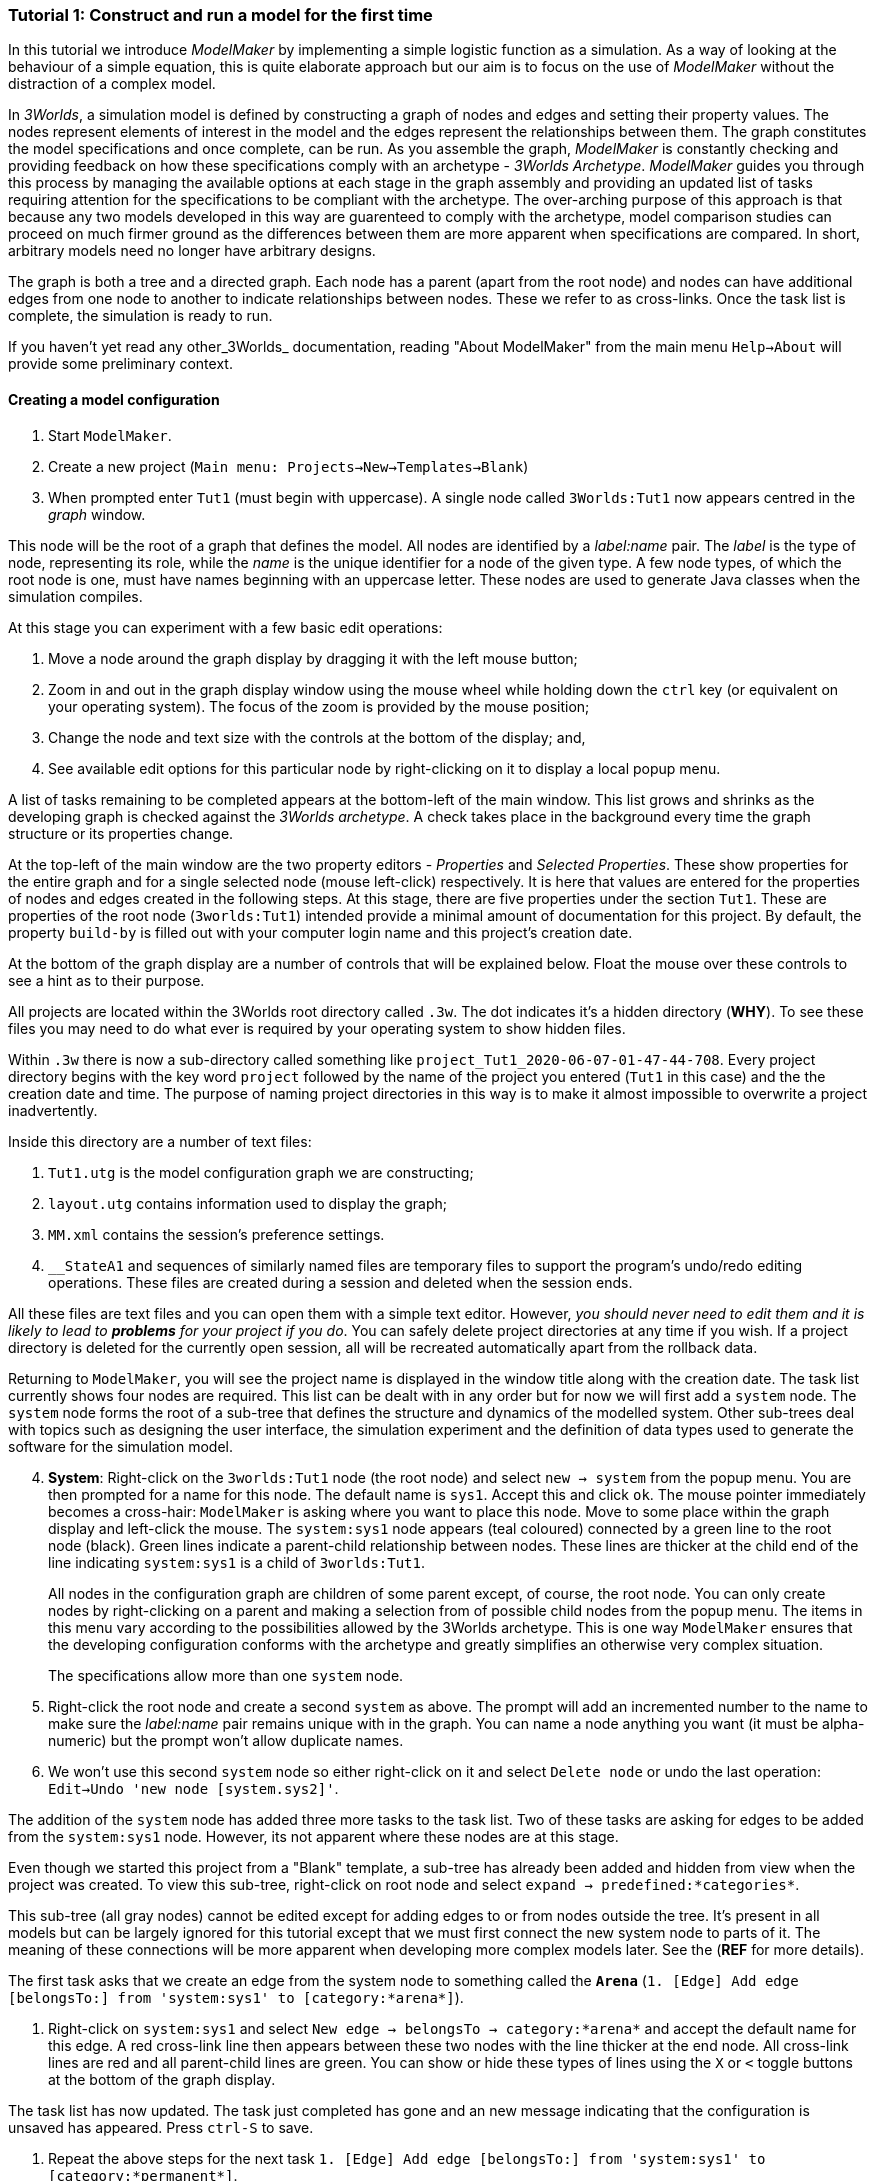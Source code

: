 === Tutorial 1: Construct and run a model for the first time

In this tutorial we introduce _ModelMaker_ by implementing a simple logistic function as a simulation. As a way of looking at the behaviour of a simple equation, this is quite elaborate approach but our aim is to focus on the use of _ModelMaker_ without the distraction of a complex model.

In _3Worlds_, a simulation model is defined by constructing a graph of nodes and edges and setting their property values. The nodes represent elements of interest in the model and the edges represent the relationships between them. The graph constitutes the model specifications and once complete, can be run. As you assemble the graph, _ModelMaker_ is constantly checking and providing feedback on how these specifications comply with an archetype -  _3Worlds Archetype_. _ModelMaker_ guides you through this process by managing the available options at each stage in the graph assembly and providing an updated list of tasks requiring attention for the specifications to be compliant with the archetype. The over-arching purpose of this approach is that because any two models developed in this way are guarenteed to comply with the archetype, model comparison studies can proceed on much firmer ground as the differences between them are more apparent when specifications are compared. In short, arbitrary models need no longer have arbitrary designs.

The graph is both a tree and a directed graph. Each node has a parent (apart from the root node) and nodes can have additional edges from one node to another to indicate relationships between nodes. These we refer to as cross-links. Once the task list is complete, the simulation is ready to run.

If you haven't yet read any other_3Worlds_ documentation, reading "About ModelMaker" from the main menu `Help->About` will provide some preliminary context.

==== Creating a model configuration

. Start `ModelMaker`.
. Create a new project (`Main menu: Projects->New->Templates->Blank`)
. When prompted enter `Tut1` (must begin with uppercase). A single node called  `3Worlds:Tut1` now appears centred in the _graph_ window.

This node will be the root of a graph that defines the model. All nodes are identified by a _label:name_ pair. The _label_ is the type of node, representing its role, while the _name_ is the unique identifier for a node of the given type. A few node types, of which the root node is one, must have names beginning with an uppercase letter. These nodes are used to generate Java classes when the simulation compiles.

At this stage you can experiment with a few basic edit operations:

. Move a node around the graph display by dragging it with the left mouse button;

. Zoom in and out in the graph display window using the mouse wheel while holding down the `ctrl` key (or equivalent on your operating system). The focus of the zoom is provided by the mouse position;

. Change the node and text size with the controls at the bottom of the display; and,

. See available edit options for this particular node by right-clicking on it to display a local popup menu.

A list of tasks remaining to be completed appears at the bottom-left of the main window. This list grows and shrinks as the developing graph is checked against the _3Worlds archetype_.  A check takes place in the background every time the graph structure or its properties change. 

At the top-left of the main window are the two property editors - _Properties_ and _Selected Properties_.  These show properties for the entire graph and for a single selected node (mouse left-click) respectively. It is here that values are entered for the properties of nodes and edges created in the following steps. At this stage, there are five properties under the section `Tut1`.  These are properties of the root node (`3worlds:Tut1`) intended provide a minimal amount of documentation for this project. By default, the property `build-by` is filled out with your computer login name and this project's creation date.

At the bottom of the graph display are a number of controls that will be explained below. Float the mouse over these controls to see a hint as to their purpose.

All projects are located within the 3Worlds root directory called `.3w`. The dot indicates it’s a hidden directory (*WHY*). To see these files you may need to do what ever is required by your operating system to show hidden files. 

Within `.3w` there is now a sub-directory called something like `project_Tut1_2020-06-07-01-47-44-708`. Every project directory begins with the key word `project` followed by the name of the project you entered (`Tut1` in this case) and the the creation date and time. The purpose of naming project directories in this way is to make it almost impossible to overwrite a project inadvertently. 

Inside this directory are a number of text files:

. `Tut1.utg` is the model configuration graph we are constructing;
. `layout.utg` contains information used to display the graph;
. `MM.xml` contains the session's preference settings.
. `__StateA1` and sequences of similarly named files are temporary files to support the program's undo/redo editing operations. These files are created during a session and deleted when the session ends.  

All these files are text files and you can open them with a simple text editor. However, _you should never need to edit them and it is likely to lead to *problems* for your project if you do_. You can safely delete project directories at any time if you wish. If a project directory is deleted for the currently open session, all will be recreated automatically apart from the rollback data.

Returning to `ModelMaker`, you will see the project name is displayed in the window title along with the creation date. The task list currently shows four nodes are required. This list can be dealt with in any order but for now we will first add a `system` node. The `system` node forms the root of a sub-tree that defines the structure and dynamics of the modelled system. Other sub-trees deal with topics such as designing the user interface, the simulation experiment and the definition of data types used to generate the software for the simulation model. 

[start=4]
. *System*: Right-click on the `3worlds:Tut1` node (the root node) and select `new -> system` from the popup menu. You are then prompted for a name for this node. The default name is `sys1`. Accept this and click `ok`. The mouse pointer immediately becomes a cross-hair: `ModelMaker` is asking where you want to place this node. Move to some place within the graph display and left-click the mouse. The `system:sys1` node appears (teal coloured) connected by a green line to the root node (black). Green lines indicate a parent-child relationship between nodes. These lines are thicker at the child end of the line indicating `system:sys1` is a child of `3worlds:Tut1`.

+
All nodes in the configuration graph are children of some parent except, of course, the root node. You can only create nodes by right-clicking on a parent and making a selection from of possible child nodes from the popup menu. The items in this menu vary according to the possibilities allowed by the 3Worlds archetype. This is one way `ModelMaker` ensures that the developing configuration conforms with the archetype and greatly simplifies an otherwise very complex situation.
 
+
The specifications allow more than one `system` node.

. Right-click the root node and create a second `system` as above. The prompt will add an incremented number to the name to make sure the _label:name_ pair remains unique with in the graph. You can name a node anything you want (it must be alpha-numeric) but the prompt won't allow duplicate names.

. We won’t use this second `system` node so either right-click on it and select `Delete node` or undo the last operation: `Edit->Undo 'new node [system.sys2]'`.

The addition of the `system` node has added three more tasks to the task list. Two of these tasks are asking for edges to be added from the `system:sys1` node. However, its not apparent where these nodes are at this stage. 

Even though we started this project from a "Blank" template, a sub-tree has already been added and hidden from view when the project was created. To view this sub-tree, right-click on root node and select `expand -> predefined:*categories*`.

This sub-tree (all gray nodes) cannot be edited except for adding edges to or from nodes outside the tree. It's present in all models but can be largely ignored for this tutorial except that we must first connect the new system node to parts of it. The meaning of these connections will be more apparent when developing more complex models later. See the (*REF* for more details).

The first task asks that we create an edge from the system node to something called the `*Arena*` (`1. [Edge] Add edge [belongsTo:] from 'system:sys1' to [category:*arena*]`).

. Right-click on `system:sys1` and select `New edge -> belongsTo -> category:*arena*` and accept the default name for this edge.  A red cross-link line then appears between these two nodes with the line thicker at the end node. All cross-link lines are red and all parent-child lines are green. You can show or hide these types of lines using the `X` or `<` toggle buttons at the bottom of the graph display.

The task list has now updated. The task just completed has gone and an new message indicating that the configuration is unsaved has appeared. Press `ctrl-S` to save.

. Repeat the above steps for the next task `1. [Edge] Add edge [belongsTo:] from 'system:sys1' to [category:*permanent*]`.

The next task is essentially the same thing but expressed slightly differently. Its asking that we connect an edge from the system node to either a node named *individual* or *population*. 

. Repeat the above steps and select `New edge->belongsTo->category:*individual*`.


We've now finished with the `predefined` sub-tree and can hide it again to simplify the display.

. Right-click the root node and select `Collapse->predefined:*categories*. 

We now continue with the task associated with the system node. This is to create the `dynamics` sub-tree. In this simple model, We don't need to create a `structure` sub-tree. The need for that has been dealt with by the connections we just made to the `predefined` sub-tree. 

. *Dynamics*: In this sub-tree we create, in order, nodes called `timeLine`,`timer`, `process`, `function` and `dataTracker`. To avoid confusion in what follows, accept the default names unless otherwise noted.

. Create a `dynamics` node as a child of `system:sys1`. All nodes that are children of `dynamics` are coloured lime green.

. From the dynamics node create a `timeline` node. The timeline defines the time scale type for the simulation. In the properties editor, the drop down list for the 'tmln1#scale` property shows ten differnt types are available: all of them exact subdivisions of time except for the Gregorian scale type which implements the standard Gregorian calendar. The default is `ARBITRARY` which is fine for this tutorial.

. Create a 'timer' node (child of timeline). Here an extra prompt appears asking for the class of the timer: {`ClockTimer`, `EventTime`r, `ScenarioTimer`}. Select `ClockTimer`. This class increments time by a constant step during simulation, unless the timeline uses a Gregorian scale in which case irregularites such as leap years are managed. There is now a new type of task indicating a property value for the new timer is incorrect :`5. [Property] ['[Property:dt=0]' does not satisfy '[Property 'dt=0' must be within [1.0; 9.223372036854776E18].]']`. This just means the value of `dt` must be >= 1.

. In the property editor, change both `tmr1#dt` and `tmr1#nTimeUnits` to 1. `dt` is the time unit size and `nTimeUnits` is the number of time units per simulation step. There are 22 time unit types avaiable from microseconds to millennia. The current default value of `UNSPECIFIED` is fine for this tutorial.

. Create a process node as child of `timer:tmr1`. A process is a set of computions acting on model entities. These entities are defined in either the `predefined` or `stucture` sub-tree (the latter not being needed). Processes can be composed of any number of functions of ten different types. We need just one function to implement the logistic equation.

. Create a function node as a child of `process:p1`. Name it "Chaos" as this logistic equation can have interesting chaotic behaviour. After naming the function, a prompt appears for the funtion type. Select the first option `ChangeState`. The function type can't be changedafter the node is created. If you've made a mistake, delete the node (or "undo") and recreate it. The name of a function node must start with an uppercase letter. Functions directly translate into Java classes which, by convention, begin with an uppercase letter.

The equation we're going to implement is x(t+1) = rx(t)(1-x(t). To view the value of x we use a dataTracker connected to `process:p1`. 

. Create a `dataTracker` node as a child of `process:p1`. _x is a scalar number so when prompted for the dataTracker type, select `dataTrackerD0` (zero dimensions).

_ModelMaker_ interfaces with Integrated Development Environments (IDE) such as _Eclipse_  to write code for these functions. In this tutorial however, the situation is simple enough that we can just associate a code snippet with the function without the need to link to an IDE. The snippet will be inserted in the function when the simulation is compiled.

. Create a `snippet` node as a child of `function:Chaos`. In the property editor, locate the `snpt1#javaCode` property, click the edit button (`...`) and enter the following text:
`focalDrv.x = r*x*(1-x);`

Before creating the entity for the function to operate on, we should define the model's data: in this case it is simply r and x.

. Select the root node of the graph and create a `dataDefinition` node.

. Create `record` node as a child of `dataDefinition:dDef` and name it `par`.

. Create a `field` node as child of `record:par` and name it `r` and select its type as `Double`.

. Create another `record` as child of `dataDefinition:dDef` and name it `var`.

. Create a `field` node as child of `record:var` and name it `x` and select the type `Double`.

We can now connect the dataTracker to this field.

. From the `dataTracker` node, create an edge `trackField -> field:x`.

This is all the data we need to define. We can now deal with some of the simpler tasks before finishing off with the `structure` sub-tree of the `system`. These are the experimental design and the user interface.

. From the root node create an `experiment` node.

. From the `experiment:expt` node create a `design` node and choose `Type` when prompted. The default type is `SingleRun`.


For the user interface of the simulation model, we need some control to start/stop and pause simulations (a controller) and a time series chart of `x`. These nodes are collectivily called `widgets`. The user interface is organised into a toolbar at the top, a status bar at the bottom and any number of tabs containing widgets. We'll put the controller in the toobar and the time series chart in a tab.

. Create a `userInterface` node from the root node.

. Create a `top` noder from the `userInterface:gui` node.

. Create a 'tab' node from the  `userInterface:gui` node.

. Create a `widget` node from the `top:top` node, name it `ctrl` and select `SimpleControlWidget` from the drop-down list.

. Create a 'widget' node from the 'tab:tab1` node, name it `srsx` and select `SimpleTimeSeriesWidget` from the drop-down list.

. Create a `trackSeries` edge from `widget:srsx` to `dataTracker:trk1`. This connects the srsx widget to the `x` variable through the intervening data tracker. Data trackers work in an analogous way to real data trackers in the field. They track some environmental variable and can produce some statistical treatment of the raw data. 

You can tidy up the graph by pressing the `L` button at the bottom of the graph display.

Finally we need to build the `structure` sub-tree. 

. Do task number 3 in the task list: `3. [Node] Add node [structure:] to 'system:sys1'.` to create the root of the structure sub-tree.























However, we will ignore this for now and focus on creating the required nodes from the root. The `system` node and its sub-trees contain all concepts defined in your model. For more information on this and other node types, see the <<truereference-of-3worlds-configuration,reference>> section. 

[start=7]
. *Data definition*: Right click on the root node and select `new -> dataDefinition`, accept the default name and place it somewhere in the graph window. While there can be many `system` nodes in a configuration there can be only node of `dataDefinition` type. Hence the prompted name does not end with a number. Note also that this new node is a differnet colour. All nodes in the `dataDefinition` category are a pale red colour. 

+
Note the change in the task list. Adding `dataDefinition` did not add any more tasks to the list (but removed one – this task). The `dataDefinition` node will become the parent of all data types (records, fields and tables and their dimensions) that supply the necessary information for `ModelMaker` to make the required Java files.

. *Experiment*: Right click again on the graph root and select `new -> experiment` and proceed as before. All nodes in the `experiment` category (children of `experiment`) will be the same (gold) colour. This section of the configuration determines how the model is to run. This could be anything from a simple single run to a factorial experiment or may reference a file that contains other experimental designs.

. *User interface*: Again, right-click on the root node and create a new `userInterface` node. In this category we can design the user interface and choose the _widgets_ necessary to control the model and display results. _Widgets_ are autonomous components of a user interface that can be freely assembled to customize the user interface as required.

We now have a minimum set of children of the configuration root. You can delete, recreate or rename any of these nodes at any time, with the exception of the root node. After these edits, the main window title has a star added (unsaved). Press `ctrl-S` to save (or select `Projects -> Save`). Use `Save as...` if you want to save the project under a new name.

[start=10]
. *Cross-links*: Many nodes require information from nodes other than their children or parents. In the task list is a requirement to add an edge from experiment to system (`[Edge] Add edge [baseLine:] from 'experiment:expt' to [system:].`). To create this, right click on `experiment:expt` and select `New edge -> baseline - > system:sys1`. A red  line will appear with the name `bsln` between these two nodes. All cross-linked lines are red with the thick end of the line indicating the end node. In this case, the link can be read as "experiment:expt is the baseline for system:sys1" - *WHY I DON'T KNOW*

====
At the bottom of the graph display is a set of controls:

. The `L` button re-applies the current graph layout algorithm. The default layout function (`OrderedTree`) displays children from top to bottom in alphabetical order. The layout will not be applied to any nodes not connected to the graph root (nodes that have become isolated during editing). You can choose differnt layout methods from a node's local menu. There are 5 layout algoritms - three are specific to graphs with a single tree root and two a two are general "Spring" based layouts that make no assumption about tree structures. If a tree algorithm is chosen, the selected node becomes the root of the tree in the display. This does not change the underlying tree structure of the configuration file. 

. The `X` shows/hides the cross-link lines. As the graph becomes more crowded, you may want to hide these for clarity. 

. The `<` shows/hides the parent/child lines. Usually you want these displayed.

. The `>|` button will move any nodes isolated by either of the above two toggles to one side of the graph display.

You can zoom the graph display in and out by holding down the `ctrl` key while turning the mouse wheel. If the graph is larger than the display, you can drag it around using the mouse (left button down). Having readjusted the graph position or magnification, you can change the font or node size to suit. Whenever the layout is re-applied, there will be a small change in the horizontal position of nodes. This is just a random jiggle added to prevent vertical lines from being one on top of the other. 

. The Jitter button adds a small random displayment to the layed out nodes to help show overlapped lines and text. If this is >0, the nodes will move slightly (% of the graph display dimensions) everytime the layout operation is re-applied.

. When the mouse floats over a node, the node becomes highlighted (red). When highlighted, you can drag the node anywhere with in the display.

. If you left-click on a highlighted node, its properties will be displayed in the _Selected Properties_ tab (SPT) on the top-left of the main window. This display will show not only editable properties (if any) but any other non-editable properties there may be. 
All these control settings are automatically recorded in the project preferences file (`MM.dsl`) so when you reopen this project, its appearance will be as you left it. 
====

We will now proceed to develop the configuration by addressing all the tasks in the task list, until we have a minimal valid graph. 

[start=11]
. *Experiment design*:  Right-click on `experiment:expt` and add a new design node. In addition to the name, you will be prompted for a choice between a predefined experiment type and a file name. Choose `type`. Left-click on the new design node and look at its properties in the property editor (top-left).  The `type` property is shown there with its default value of  `singleRun`. The drop down list for this property shows that `crossFactorial` is also an option. 

[start=12]
. *Experiment time period*: Use the experiment node to add a `timePeriod` node to the graph. Once done there will appear a request to add an edge from this node to `ecology:/engine:` in the task list. However, we don’t have such a node at this time so we should move over to the `ecology` node. *SOMETHING WRONG WITH THE QUERIES HERE:*

NOTE: verbose1: [Node] system:sys1 start -1, end 1, length 1
verbose2: [Node] [NODE_QUERY_UNSATISFIED] [system:sys1=[↑3worlds:Tut1 ←experiment:expt] parameterClass=] start -1, end 1, length 1
[Specification: [mustSatisfyQuery:exclusiveCategoryCheckForSystemSpec ↑hasNode:systemSpec className=au.edu.anu.twcore.archetype.tw.ExclusiveCategoryQuery]].


. *Ecology engine*: Create an `engine` from the `ecology` node. This is the simulator that will manage executing processes at the appropriate time. 

. *Engine time line*: Select `engine` and create a new `timeLine`. The only requirement of an engine is that is has a _time line_ to define the type of _time scale_ within which the processes can be coordinated by various _time models_. Once this has been done, a bunch of new tasks appear. The default time scale type is `MONO_UNIT` and we need to select a particular unit. The task list indicates it can be anything from Microsecond to Millennium. For now, we will just choose `YEAR` for both the shortest and longest time unit. 

+
[#fig-screenshot-8]
image::tutorial1-shot8.png[align="center"]

. In the AEP, select `ecology:ecology1` category. Set the properties for longest and shortest time unit to `YEAR`. In fact, for the `MONO_UNIT` time scale, the longest and shortest units must be the same. There are many choices of time scale but they basically fall into two classes: those containing _regular_ subdivisions of time or a _Gregorian_ time scale (the usual occidental calendar), where months and years can vary in their number of days.

. *Cross-link from timePeriod to engine*: We can now create the link between these to nodes. You can only create 
a cross-link in `ModelMaker` starting with the `From` node. Right-click on `timePeriod:timePeriod1` and select 
`connect to - > periodFor - > engine:engine1`. This allows the engine to know the start and end times of the 
experiment. There are many other ways that an experiment can end and we will discuss this later. Next we need a 
process that will be executed when the model runs.

. *Ecological process*: Select the `ecology` node and create a new `process`. On this occasion we will give it the name `step`. Next we need a _time model_ to manage the `step` process.

. *Time model*: Select the `timeLine` node and create a new `timeModel`. Name it `step` as well and select `ClockTimeModel` as the model type. Save your work.

. *Property errors and other tasks*: the Task list has grown somewhat so now we will attend to a few simple things. The new time model has some invalid values. Set `dt` (the time step) to 1 (year), `nTimeUnits` to 1 (year – there can be any number of years in a step) and the `timeUnit` to  `YEAR` so it accords with the `timeLine`. The `timeLine` has a _grain_ size (could be any factor number of years); set it to 1. You can also add an edge from `process:step` to `timeModel:step` (`Connect to -> drivenBy -> timeModel:step`)

. In the AEP click on the category button next to the Search field. You’ll now see two categories of properties:
`ecology:ecology1` and `experiment:experiment1`. Click the arrow on the `experiment` category and it will expand
to show all properties of nodes in this category. Click on the edit button next to the 
`timePeriod:timePeriod1#end` property. A small dialog opens to set the end time for the experiment. Set a value of 100. 
The `y` is an abbreviation for `YEARS` which is what we have chosen in the `timeLine`.

. The `ecology` and `codeSource` trees are usually the most complicated to build. So before working on them, we will finish with the user interface. 

. To hide parts of the graph that we’re not working on (sub-trees) you can select a node and collapse all 
children of that node. Select `experiment:experiment1`, right-click and select `collapse`. You will notice that
the properties of experiment and its children have been removed from the AEP. Do the same with the 
`ecology:ecology1` node.

. *Tool bar*: right-click on `userInterface:userInterface1` and create a `ToolBarTop`.

. *Control widget*: right-click on `ToolBarTop:ToolBarTop1` and create a new widget call `controller`. Select 
`SimpleSimCtrlWidget` from the drop down list when prompted. 

. Select the `ToolBarTop:ToolBarTop1` node again and make a widget called `timer`. 
Select `timeDisplayWidgetfx` this time.

. When you run this model, widgets can appear in any arbitrary order in their containers (in this case the
 `ToolBarTop`). To prevent this and ensure the UI will have a consistent appearance, edit the `order` properties in
  the `userInterface` category for these two widgets. Make the controller 0 (the default) and the timer 1. 

. Both these widgets require a cross-link to the ecology engine. Select each widget in turn and connect them 
to the `ecology:engine1`.

+
[#fig-screenshot-9]
image::tutorial1-shot9.png[align="center"]

. Collapse the `userInterface` and `experiment` nodes, expand the `ecology` node and hide the `X` links. Tidy up the graph by reapplying the layout (L). Save your work.

We will create a minimal model in this first tutorial: a model with one process, one time model, one parameter and one state variable. The specifications provide for considerable complexity in defining multiple ecosystems, species and the various life stages they may move through. We will leave all that for another tutorial so we can focus in the procedures of model construction and deployment. However, in codeSource, we can’t avoid defining some data structures and therefore we now need some initial idea of a model. We will implement the simplest of chaos equations, the http://www.bendov.info/cours/chaos/logistic.htm[discrete-time logistic growth model]: 

_x~t+1~ = k.x~t~(1-x~t~)_

We have one parameter _k_ and one state variable _x_ that requires an initial state _x~0~ > 0_.

[start=29]
. From the `codeSource` node create a `record` named `pars` and a second `record` called `vars`. You must create a _record_ before you can make data fields. _Fields_ cannot exist outside a record definition, even, as in this case, the record contains only one field. Records can also contain _tables_ and tables can contain records _ad infinitum_.

. From `pars` create a field called `k`.

. From `vars` a field called `x`. Both will be of type `Double` by default (‘double precision’ floating point numbers). 

. From the `ecology` node, create a `partition`. Accept the default name. From `partition` create a `category` node. Again accept the default name. The use of _partitions_ and _categories_ is a simple way of defining complex relationships between data and processes. This will become clearer in later tutorials. For now, we just need one of each.

. We now define what constitutes a _driver_ (a state variable) and what is a _parameter_ for this `category`. Right-click on the category node and select `connect to - > drivers → record:vars`.

. To define the _parameters_ repeat the above but select `connect to - > parameters → record:pars`.

. Show the cross-links (`X`) and examine the edge names to be sure you haven’t selected the wrong option. If you have, just right-click on the `category` node and select `disconnect from...` to undo the error. 

. Assign the `category` to the `process`: Returning to the task list there is a requirement to connect the 
`process:step` to a `category` (or `relation`). Right click on the `process` node and select 
`connect to - > appliesTo - > category:category1`.

. Define a process _function_: The task list requires a child node of `process:step` of either 
`function` or `dataTracker`. _DataTrackers_ are a means of sending data from a `process` to a `widget` in the 
user interface or to file. They are like a virtual data logger used in field studies. They can perform quite 
complex operations just as can real data loggers. We will come to that later but for now we need to define a 
function that is run by this `process`. Right-click on `process:step` and create a new `function`. Call it 
`step` like its parent. When asked if you want a `userClassName` property, answer `no`. This is important. If 
you made a mistake, delete the node and repeat this step.

. Define the `function` _class_: There are many types of functions available in 3Worlds. We will use the 
`changeState` function. There is now a requirement in the task list that says `function:step` must have either 
a property `className` or an edge to a `functionSpec`. Having said `no` above to including a `userClassName` property, 
we now need to define a function specification. Function specifications are created in the `codeSource` category. 
Right-click on the `codeSource` node and create a new `functionSpec`, again called `step`. In the AEP you can 
see (under the `codeSource:codeSource1` category) that the function type is `ChangeState` - the default. To make 
the link between the `function:step` and the `functionSpec:step`, right click on `function:step` and select 
`connect to - > specifiedBy - > functionSpec:step`.

+
[#fig-screenshot-10]
image::tutorial1-shot10.png[align="center"]

. There are now just two tasks remaining in the task list: we need a _system_ and an _initial state_. Complete 
those two tasks by creating the required child nodes to `ecology:ecology1`.

. Collapse the `codeSource` node, hide the `X` links and reapply the layout.

. *System*:  A `system` is the thing being simulated. In our case it’s just the current and next value of `x`. The last task then, is to connect this `system` to a `category` where the system structure is defined. Complete this last task now.

.  *The configuration is now valid!* The red light next to the `check` button at the bottom left of the main window is now green and the model is ready to run.

+
[#fig-screenshot-10b]
image::tutorial1-shot10b.png[align="center"]

==== Running a model

[start=43]
. Save your work (only a saved configuration can be run) and click the `Create and run simulator` button. The simulator will now appear as a separate application. Click the run arrow (this is the `SimpleSimulationControllerWidget` that was added to the  user interface back at step 24) and the model will run for 100 years (cf step 20). The time is displayed in the timer widget (cf step 25).

+
[#fig-screenshot-11]
image::tutorial1-shot11.png[align="center"]

====
Some new files will have been created at this stage. Open a file manager and navigate to
`.3w/project_tut1<date stamp>`:

[#fig-screenshot-12]
image::tutorial1-shot12.png[align="center"]

[%autowidth]
|===

| `tut1.dsl` | the configuration file we have been developing 
| `layout.dsl` | the visualisation of tut1.dsl for display in ModelMaker
| `MM.dsl` | the project preferences
| `userProject.jar` |java source and class files generated when we reached step 42 above
| `data.jar` | any data files used by the project. Empty for this tutorial
| `simulator.jar` | a manifest of the above jars plus threeWorlds.jar and its dependencies. This is the jar that runs at step 43 above
| `local/java` | the java files and classes added to userProject.jar
| `local/runTime` | created when running the simulator for the first time
| `preferences.dsl` | preferences for the simulator – window size and position of controls etc...
| `init-default.twg` | a text file containing the starting state of all state variables. We only have one in this tutorial : `x`
| `param-default.twg` | a text file containing all parmeters. We only have one in this tutorial : `k`
|===
	
You can open the java files in a text editor (`local/java/code/tut1/ecology/*.java`) to see what `ModelMaker` has created. `Pars.java` is an implementation of the Pars record and contains the field `k`. Likewise `Vars.java` contains the field `x`. These two files are always generated by `ModelMaker`. _If you edit them in any way, your edits will be overwritten by_ `ModelMaker`. The third file, `Step.java`, is a _template_ file. We will edit this file later in https://www.eclipse.org/downloads/[eclipse] to implement the Chaos equation above. 

WARNING: Don’t try and edit in a simple text editor as `ModelMaker` will rely on https://www.eclipse.org/downloads/[eclipse] to compile and create the associated class file. In https://www.eclipse.org/downloads/[eclipse] you can edit this file as you please as long as you don’t change its  Java class.
====

You may be surprised to find there is little you can do with the simulator except run, pause, continue and reset a simulation: that is, all you can do essentially, is run the experiment and examine the results.  The one other thing you can do is pause the simulation and save the current state to a new initial state file.

*[TODO: rewrite the initial state stuff - points 44 and 45]*

Note that the contents of the initial state file are determined by the project configuration file (`tut1.dsl`). Changes to the configuration, specifically records and tables defined under the `codeSource` category, will result in changes to the initial state file. The simulator will attempt to handle this and issue warnings where differences have been encountered. You should deal with these warnings before relying on your results.

It's no use running the simulator again at the moment because we have yet to implement the chaos equation. This is were we begin writing Java code in https://www.eclipse.org/downloads/[eclipse]. 

[start=46]
. Open eclipse, create a workspace (if you have not already done so) and create a new Java project called `Chaos`. We should probably call it the same name as our 3Worlds project (`tut1`)  but at the moment it is simpler to give it a different name to distinguish between Java projects and ModelMaker projects in this tutorial. However, naming the Java and 3Worlds project the same, will help avoid confusion when you have many projects..

. We first need to add the 3Worlds libraries to the Chaos project. Right-click on the `Chaos` project and select `preferences`.

. Choose `Java Build Path` and select the `Libraries` tab.

. Open the `Add External Jars`, navigate to the `.3w` directory and include `threeWorlds.jar` and `tw-dep.jar`.

. Click `Ok` and close then `Apply` and `close`.

. **Linking `tut1` project to `Chaos` java project**: Open the `tut1` project in `ModelMaker` (if not already open).

. Select `Preferences - > Java Project - > connect`. Navigate to the workspace containing the `Chaos` project, select it and click `Open`. You will now see the main window title of `ModelMaker` has changed to indicate this link to the `Chaos` project. 

+
[#fig-screenshot-13]
image::tutorial1-shot13.png[align="center"]

+
This link will be saved in the `MM.dsl` preferences file after quitting `ModelMaker`. If you link to some directory that is not an eclipse project, you will get an error message.

. Return to https://www.eclipse.org/downloads/[eclipse], right-click on the `Chaos` project and select `Refresh`. Under the `src` directory you will now see the three java files created previously by `ModelMaker`. These were transferred when the link was set in `ModelMaker`.

. Open `Step.java`. You will see this is a `ChangeStateFunction` class (cf.  38). If you change the type of function to something other than `ChangeState` in `ModelMaker`, this file, and any changes you have made to it, will be saved under a new name called `Step.orig_0`. This is to avoid the complications of trying to move your changes to a new file (where they may not in fact be appropriate) but without losing your work. The number will increment each time this situation happens *[NOT DONE YET]* to prevent overwrites.

. Add the following code within the `changeState()` method:
+
[source,java]
----
Pars pars = (Pars) focal.parameters();
Vars current = (Vars)focal.currentState();
Vars next = (Vars)focal.nextState();
next.x(pars.k()*current.x()*(1-current.x()));
----

. Save your work. Saving your java file will ensure eclipse creates the associated class file for inclusion in the simulator.jar when you next launch it from ModelMaker.

. *Plot the output*: Before running the simulator again, a final task is to display a time series of `x`. For this we must attach a _data tracker_ to `process:step`, modify a property to indicate the data to track and add a chart widget to the UI to view the time series.

. Right-click on `process:step` and create a new `dataTracker` node. Accept the defaults in the ensuing prompts. 

. A new task message will appear asking to set a valid value for `reporting period`. Go to the AEP and enter a value of 1 for this property. For reasons of efficiency, a dataTracker can buffer the data it collects and send it to a widget in fewer time steps. 

. In the AEP display, edit the dataTracker:dataTracker_1#track property and select the only available option: `x`. *[TODO]*

. Collapse all nodes and expand the userInterface node. From this node create a new `TopLeftPanel`.

. Select the `TopLeftPanel` node and create a widget. Name it `plot` and select `timeSeriesPlotWidgetfx` from 
the available list. You can add as many widgets as you like to a panel. Each will appear in its own tab.
There are 6 regions of the Simulator window where widgets can be placed: four panels (for large widgets): `TopLeftPanel`, `TopRightPanel`,
`BottomLeftPanel` and `BottomRightPanel`; and two toolbars (for small widgets): `ToolBarTop` and 
`ToolBarBottom`. This seems a good compromise between flexibility and ease of use.

. A new task message appears indicating this node must be connected to an `engine` node. This is to provide state
information from the `engine` to the `widget` so that, for example, the plot will be cleared when the engine is
reset (by the controller widget).

. We also need to connect to the `dataTracker`. This is not mandatory *[TODO WHY?]*, but nothing will show 
unless this is done. Right-click on the plot node and select `connect to -> channelListener - > dataTracker:dataTracker1`.

. Save your work and run the simulator. *[TODO screen capture]*




